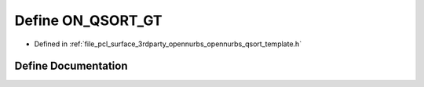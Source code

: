.. _exhale_define_opennurbs__qsort__template_8h_1a156a0bbcce20de6821000e8d750f1f24:

Define ON_QSORT_GT
==================

- Defined in :ref:`file_pcl_surface_3rdparty_opennurbs_opennurbs_qsort_template.h`


Define Documentation
--------------------


.. doxygendefine:: ON_QSORT_GT
